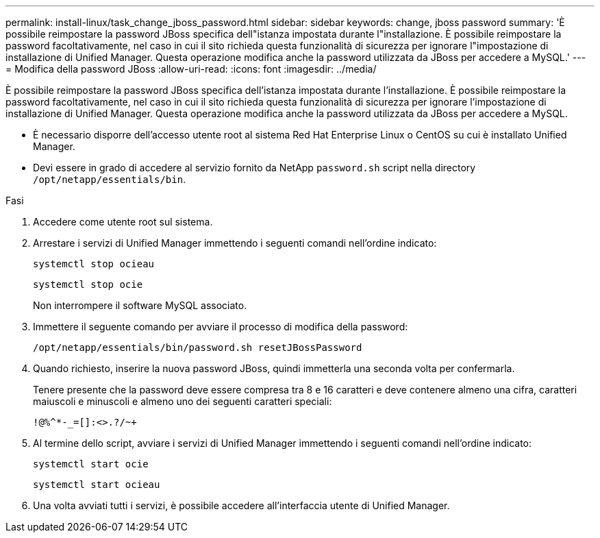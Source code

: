 ---
permalink: install-linux/task_change_jboss_password.html 
sidebar: sidebar 
keywords: change, jboss password 
summary: 'È possibile reimpostare la password JBoss specifica dell"istanza impostata durante l"installazione. È possibile reimpostare la password facoltativamente, nel caso in cui il sito richieda questa funzionalità di sicurezza per ignorare l"impostazione di installazione di Unified Manager. Questa operazione modifica anche la password utilizzata da JBoss per accedere a MySQL.' 
---
= Modifica della password JBoss
:allow-uri-read: 
:icons: font
:imagesdir: ../media/


[role="lead"]
È possibile reimpostare la password JBoss specifica dell'istanza impostata durante l'installazione. È possibile reimpostare la password facoltativamente, nel caso in cui il sito richieda questa funzionalità di sicurezza per ignorare l'impostazione di installazione di Unified Manager. Questa operazione modifica anche la password utilizzata da JBoss per accedere a MySQL.

* È necessario disporre dell'accesso utente root al sistema Red Hat Enterprise Linux o CentOS su cui è installato Unified Manager.
* Devi essere in grado di accedere al servizio fornito da NetApp `password.sh` script nella directory `/opt/netapp/essentials/bin`.


.Fasi
. Accedere come utente root sul sistema.
. Arrestare i servizi di Unified Manager immettendo i seguenti comandi nell'ordine indicato:
+
`systemctl stop ocieau`

+
`systemctl stop ocie`

+
Non interrompere il software MySQL associato.

. Immettere il seguente comando per avviare il processo di modifica della password:
+
`/opt/netapp/essentials/bin/password.sh resetJBossPassword`

. Quando richiesto, inserire la nuova password JBoss, quindi immetterla una seconda volta per confermarla.
+
Tenere presente che la password deve essere compresa tra 8 e 16 caratteri e deve contenere almeno una cifra, caratteri maiuscoli e minuscoli e almeno uno dei seguenti caratteri speciali:

+
`+!@%^*-_+=[]:<>.?/~+`

. Al termine dello script, avviare i servizi di Unified Manager immettendo i seguenti comandi nell'ordine indicato:
+
`systemctl start ocie`

+
`systemctl start ocieau`

. Una volta avviati tutti i servizi, è possibile accedere all'interfaccia utente di Unified Manager.

